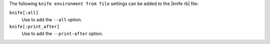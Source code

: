.. The contents of this file are included in multiple topics.
.. This file describes a command or a sub-command for Knife.
.. This file should not be changed in a way that hinders its ability to appear in multiple documentation sets.


The following ``knife environment from file`` settings can be added to the |knife rb| file:

``knife[:all]``
   Use to add the ``--all`` option.

``knife[:print_after]``
   Use to add the ``--print-after`` option.

